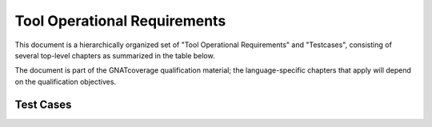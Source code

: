 Tool Operational Requirements
=============================

This document is a hierarchically organized set of "Tool Operational
Requirements" and "Testcases", consisting of several top-level chapters as
summarized in the table below.

The document is part of the GNATcoverage qualification material;
the language-specific chapters that apply will depend on the qualification
objectives.


.. qmlink:: ToplevelIndexImporter

   OpEnviron
   Ada
   Common
   Appendix

Test Cases
----------

.. qmlink:: TestCasesImporter

   *

